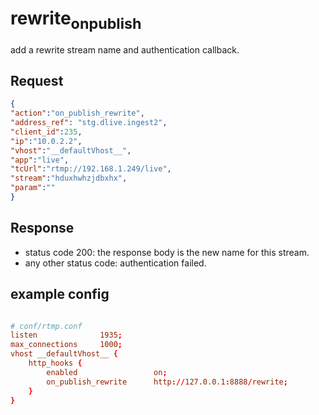 * rewrite_on_publish
add a rewrite stream name and authentication callback.

** Request
#+begin_src json
{
"action":"on_publish_rewrite",
"address_ref": "stg.dlive.ingest2",
"client_id":235,
"ip":"10.0.2.2",
"vhost":"__defaultVhost__",
"app":"live",
"tcUrl":"rtmp://192.168.1.249/live",
"stream":"hduxhwhzjdbxhx",
"param":""
}

#+end_src

** Response
+ status code 200: the response body is the new name for this stream.
+ any other status code: authentication failed.

** example config
#+begin_src conf

# conf/rtmp.conf
listen              1935;
max_connections     1000;
vhost __defaultVhost__ {
    http_hooks {
        enabled                 on;
        on_publish_rewrite      http://127.0.0.1:8888/rewrite;
    }
}

#+end_src
